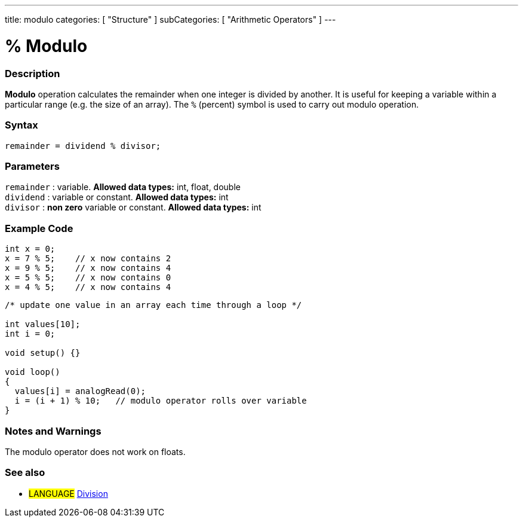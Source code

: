 ---
title: modulo
categories: [ "Structure" ]
subCategories: [ "Arithmetic Operators" ]
---

:source-highlighter: pygments
:pygments-style: arduino



= % Modulo


// OVERVIEW SECTION STARTS
[#overview]
--

[float]
=== Description
*Modulo* operation calculates the remainder when one integer is divided by another. It is useful for keeping a variable within a particular range (e.g. the size of an array). The `%` (percent) symbol is used to carry out modulo operation.
[%hardbreaks]


[float]
=== Syntax
[source,arduino]
----
remainder = dividend % divisor;
----

[float]
=== Parameters
`remainder` : variable. *Allowed data types:* int, float, double +
`dividend` : variable or constant. *Allowed data types:* int +
`divisor` : *non zero* variable or constant. *Allowed data types:* int
[%hardbreaks]

--
// OVERVIEW SECTION ENDS



// HOW TO USE SECTION STARTS
[#howtouse]
--

[float]
=== Example Code

[source,arduino]
----
int x = 0;
x = 7 % 5;    // x now contains 2
x = 9 % 5;    // x now contains 4
x = 5 % 5;    // x now contains 0
x = 4 % 5;    // x now contains 4
----

[source,arduino]
----
/* update one value in an array each time through a loop */

int values[10];
int i = 0;

void setup() {}

void loop()
{
  values[i] = analogRead(0);
  i = (i + 1) % 10;   // modulo operator rolls over variable
}
----
[%hardbreaks]

[float]
=== Notes and Warnings
The modulo operator does not work on floats.
[%hardbreaks]

[float]
=== See also

[role="language"]
* #LANGUAGE# link:../division[Division]
--
// HOW TO USE SECTION ENDS
